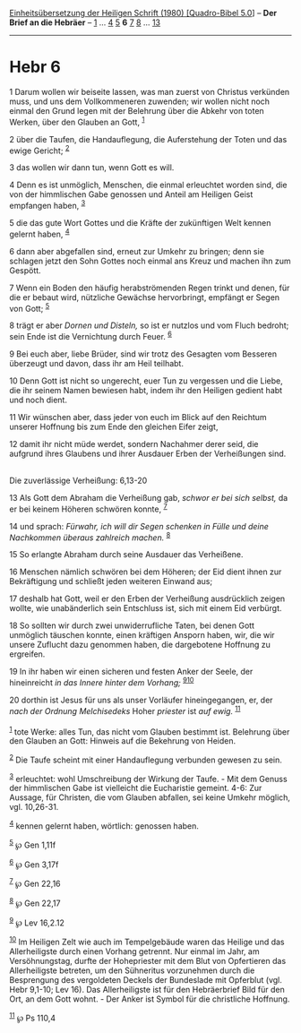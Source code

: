 :PROPERTIES:
:ID:       77138e2e-810e-45da-84ed-2472d38f276d
:END:
<<navbar>>
[[../index.html][Einheitsübersetzung der Heiligen Schrift (1980)
[Quadro-Bibel 5.0]]] -- *Der Brief an die Hebräer* --
[[file:Hebr_1.html][1]] ... [[file:Hebr_4.html][4]]
[[file:Hebr_5.html][5]] *6* [[file:Hebr_7.html][7]]
[[file:Hebr_8.html][8]] ... [[file:Hebr_13.html][13]]

--------------

* Hebr 6
  :PROPERTIES:
  :CUSTOM_ID: hebr-6
  :END:

<<verses>>

<<v1>>
1 Darum wollen wir beiseite lassen, was man zuerst von Christus
verkünden muss, und uns dem Vollkommeneren zuwenden; wir wollen nicht
noch einmal den Grund legen mit der Belehrung über die Abkehr von toten
Werken, über den Glauben an Gott, ^{[[#fn1][1]]}

<<v2>>
2 über die Taufen, die Handauflegung, die Auferstehung der Toten und das
ewige Gericht; ^{[[#fn2][2]]}

<<v3>>
3 das wollen wir dann tun, wenn Gott es will.

<<v4>>
4 Denn es ist unmöglich, Menschen, die einmal erleuchtet worden sind,
die von der himmlischen Gabe genossen und Anteil am Heiligen Geist
empfangen haben, ^{[[#fn3][3]]}

<<v5>>
5 die das gute Wort Gottes und die Kräfte der zukünftigen Welt kennen
gelernt haben, ^{[[#fn4][4]]}

<<v6>>
6 dann aber abgefallen sind, erneut zur Umkehr zu bringen; denn sie
schlagen jetzt den Sohn Gottes noch einmal ans Kreuz und machen ihn zum
Gespött.

<<v7>>
7 Wenn ein Boden den häufig herabströmenden Regen trinkt und denen, für
die er bebaut wird, nützliche Gewächse hervorbringt, empfängt er Segen
von Gott; ^{[[#fn5][5]]}

<<v8>>
8 trägt er aber /Dornen und Disteln,/ so ist er nutzlos und vom Fluch
bedroht; sein Ende ist die Vernichtung durch Feuer. ^{[[#fn6][6]]}

<<v9>>
9 Bei euch aber, liebe Brüder, sind wir trotz des Gesagten vom Besseren
überzeugt und davon, dass ihr am Heil teilhabt.

<<v10>>
10 Denn Gott ist nicht so ungerecht, euer Tun zu vergessen und die
Liebe, die ihr seinem Namen bewiesen habt, indem ihr den Heiligen
gedient habt und noch dient.

<<v11>>
11 Wir wünschen aber, dass jeder von euch im Blick auf den Reichtum
unserer Hoffnung bis zum Ende den gleichen Eifer zeigt,

<<v12>>
12 damit ihr nicht müde werdet, sondern Nachahmer derer seid, die
aufgrund ihres Glaubens und ihrer Ausdauer Erben der Verheißungen
sind.\\
\\

<<v13>>
**** Die zuverlässige Verheißung: 6,13-20
     :PROPERTIES:
     :CUSTOM_ID: die-zuverlässige-verheißung-613-20
     :END:
13 Als Gott dem Abraham die Verheißung gab, /schwor er bei sich selbst,/
da er bei keinem Höheren schwören konnte, ^{[[#fn7][7]]}

<<v14>>
14 und sprach: /Fürwahr, ich will dir Segen schenken in Fülle und deine
Nachkommen überaus zahlreich machen./ ^{[[#fn8][8]]}

<<v15>>
15 So erlangte Abraham durch seine Ausdauer das Verheißene.

<<v16>>
16 Menschen nämlich schwören bei dem Höheren; der Eid dient ihnen zur
Bekräftigung und schließt jeden weiteren Einwand aus;

<<v17>>
17 deshalb hat Gott, weil er den Erben der Verheißung ausdrücklich
zeigen wollte, wie unabänderlich sein Entschluss ist, sich mit einem Eid
verbürgt.

<<v18>>
18 So sollten wir durch zwei unwiderrufliche Taten, bei denen Gott
unmöglich täuschen konnte, einen kräftigen Ansporn haben, wir, die wir
unsere Zuflucht dazu genommen haben, die dargebotene Hoffnung zu
ergreifen.

<<v19>>
19 In ihr haben wir einen sicheren und festen Anker der Seele, der
hineinreicht /in das Innere hinter dem Vorhang;/
^{[[#fn9][9]][[#fn10][10]]}

<<v20>>
20 dorthin ist Jesus für uns als unser Vorläufer hineingegangen, er, der
/nach der Ordnung Melchisedeks/ Hoher /priester/ ist /auf ewig./
^{[[#fn11][11]]}\\
\\

^{[[#fnm1][1]]} tote Werke: alles Tun, das nicht vom Glauben bestimmt
ist. Belehrung über den Glauben an Gott: Hinweis auf die Bekehrung von
Heiden.

^{[[#fnm2][2]]} Die Taufe scheint mit einer Handauflegung verbunden
gewesen zu sein.

^{[[#fnm3][3]]} erleuchtet: wohl Umschreibung der Wirkung der Taufe. -
Mit dem Genuss der himmlischen Gabe ist vielleicht die Eucharistie
gemeint. 4-6: Zur Aussage, für Christen, die vom Glauben abfallen, sei
keine Umkehr möglich, vgl. 10,26-31.

^{[[#fnm4][4]]} kennen gelernt haben, wörtlich: genossen haben.

^{[[#fnm5][5]]} ℘ Gen 1,11f

^{[[#fnm6][6]]} ℘ Gen 3,17f

^{[[#fnm7][7]]} ℘ Gen 22,16

^{[[#fnm8][8]]} ℘ Gen 22,17

^{[[#fnm9][9]]} ℘ Lev 16,2.12

^{[[#fnm10][10]]} Im Heiligen Zelt wie auch im Tempelgebäude waren das
Heilige und das Allerheiligste durch einen Vorhang getrennt. Nur einmal
im Jahr, am Versöhnungstag, durfte der Hohepriester mit dem Blut von
Opfertieren das Allerheiligste betreten, um den Sühneritus vorzunehmen
durch die Besprengung des vergoldeten Deckels der Bundeslade mit
Opferblut (vgl. Hebr 9,1-10; Lev 16). Das Allerheiligste ist für den
Hebräerbrief Bild für den Ort, an dem Gott wohnt. - Der Anker ist Symbol
für die christliche Hoffnung.

^{[[#fnm11][11]]} ℘ Ps 110,4
